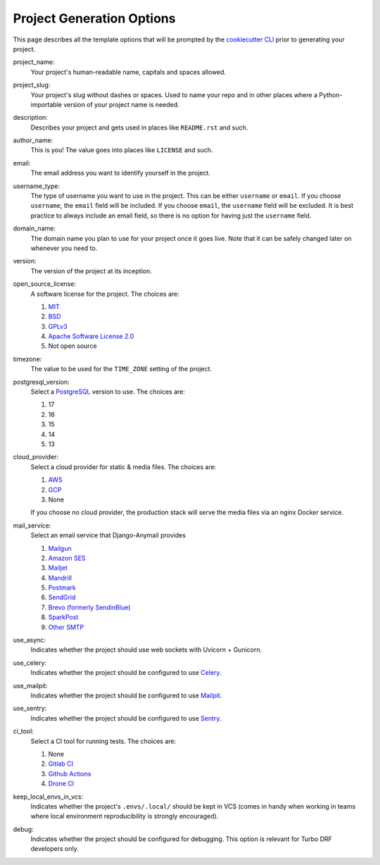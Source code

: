 .. _template-options:

Project Generation Options
==========================

This page describes all the template options that will be prompted by the `cookiecutter CLI`_ prior to generating your project.

.. _cookiecutter CLI: https://github.com/cookiecutter/cookiecutter

project_name:
    Your project's human-readable name, capitals and spaces allowed.

project_slug:
    Your project's slug without dashes or spaces. Used to name your repo
    and in other places where a Python-importable version of your project name
    is needed.

description:
    Describes your project and gets used in places like ``README.rst`` and such.

author_name:
    This is you! The value goes into places like ``LICENSE`` and such.

email:
    The email address you want to identify yourself in the project.

username_type:
    The type of username you want to use in the project. This can be either
    ``username`` or ``email``. If you choose ``username``, the ``email`` field
    will be included. If you choose ``email``, the ``username`` field will be
    excluded. It is best practice to always include an email field, so there is
    no option for having just the ``username`` field.

domain_name:
    The domain name you plan to use for your project once it goes live.
    Note that it can be safely changed later on whenever you need to.

version:
    The version of the project at its inception.

open_source_license:
    A software license for the project. The choices are:

    1. MIT_
    2. BSD_
    3. GPLv3_
    4. `Apache Software License 2.0`_
    5. Not open source

timezone:
    The value to be used for the ``TIME_ZONE`` setting of the project.

postgresql_version:
    Select a PostgreSQL_ version to use. The choices are:

    1. 17
    2. 16
    3. 15
    4. 14
    5. 13

cloud_provider:
    Select a cloud provider for static & media files. The choices are:

    1. AWS_
    2. GCP_
    3. None

    If you choose no cloud provider, the production stack will serve the media files via an nginx Docker service.

mail_service:
    Select an email service that Django-Anymail provides

    1. Mailgun_
    2. `Amazon SES`_
    3. Mailjet_
    4. Mandrill_
    5. Postmark_
    6. SendGrid_
    7. `Brevo (formerly SendinBlue)`_
    8. SparkPost_
    9. `Other SMTP`_

use_async:
    Indicates whether the project should use web sockets with Uvicorn + Gunicorn.

use_celery:
    Indicates whether the project should be configured to use Celery_.

use_mailpit:
    Indicates whether the project should be configured to use Mailpit_.

use_sentry:
    Indicates whether the project should be configured to use Sentry_.

ci_tool:
    Select a CI tool for running tests. The choices are:

    1. None
    2. `Gitlab CI`_
    3. `Github Actions`_
    4. `Drone CI`_

keep_local_envs_in_vcs:
    Indicates whether the project's ``.envs/.local/`` should be kept in VCS
    (comes in handy when working in teams where local environment reproducibility
    is strongly encouraged).

debug:
    Indicates whether the project should be configured for debugging.
    This option is relevant for Turbo DRF developers only.


.. _MIT: https://opensource.org/licenses/MIT
.. _BSD: https://opensource.org/licenses/BSD-3-Clause
.. _GPLv3: https://www.gnu.org/licenses/gpl.html
.. _Apache Software License 2.0: http://www.apache.org/licenses/LICENSE-2.0

.. _Docker: https://github.com/docker/docker
.. _Docker Compose: https://docs.docker.com/compose/

.. _PostgreSQL: https://www.postgresql.org/docs/

.. _AWS: https://aws.amazon.com/s3/
.. _GCP: https://cloud.google.com/storage/

.. _Amazon SES: https://aws.amazon.com/ses/
.. _Mailgun: https://www.mailgun.com
.. _Mailjet: https://www.mailjet.com
.. _Mandrill: http://mandrill.com
.. _Postmark: https://postmarkapp.com
.. _SendGrid: https://sendgrid.com
.. _Brevo (formerly SendinBlue): https://www.brevo.com
.. _SparkPost: https://www.sparkpost.com
.. _Other SMTP: https://anymail.readthedocs.io/en/stable/

.. _Django Rest Framework: https://github.com/encode/django-rest-framework/

.. _Celery: https://github.com/celery/celery

.. _Mailpit: https://github.com/axllent/mailpit

.. _Sentry: https://github.com/getsentry/sentry

.. _GitLab CI: https://docs.gitlab.com/ee/ci/

.. _Drone CI: https://docs.drone.io/pipeline/overview/

.. _Github Actions: https://docs.github.com/en/actions
